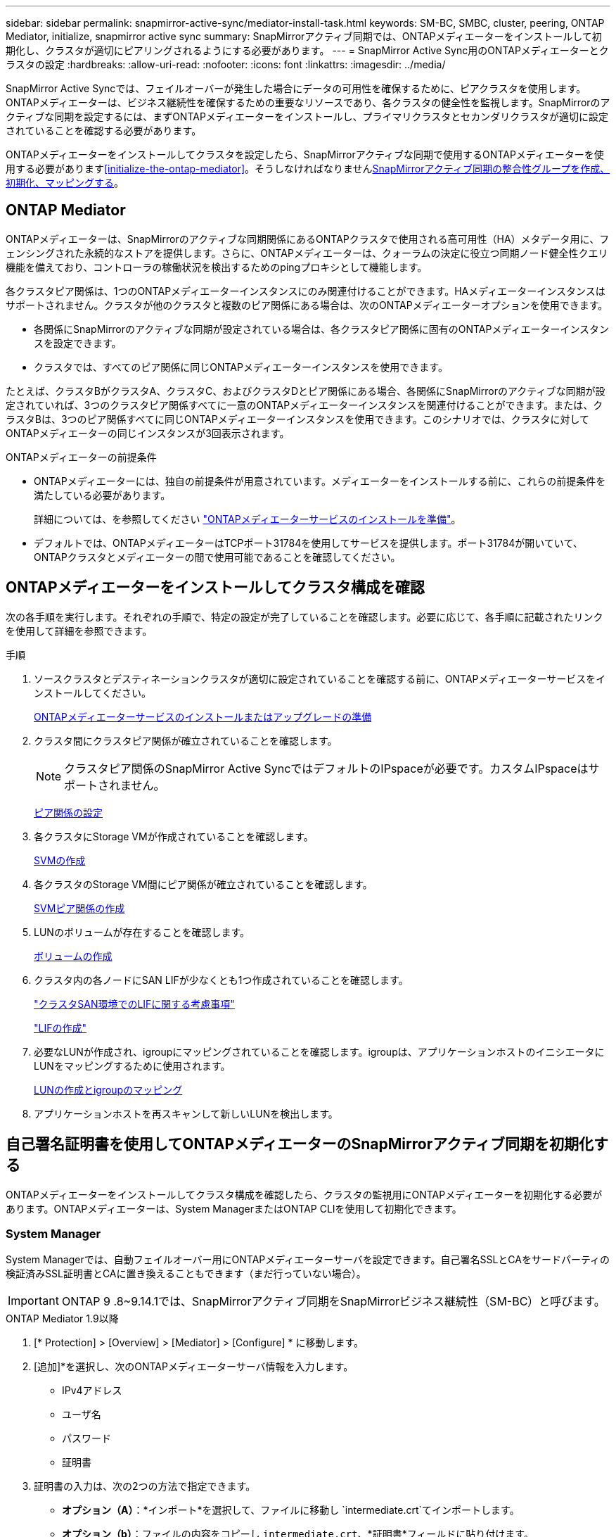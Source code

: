 ---
sidebar: sidebar 
permalink: snapmirror-active-sync/mediator-install-task.html 
keywords: SM-BC, SMBC, cluster, peering, ONTAP Mediator, initialize, snapmirror active sync 
summary: SnapMirrorアクティブ同期では、ONTAPメディエーターをインストールして初期化し、クラスタが適切にピアリングされるようにする必要があります。 
---
= SnapMirror Active Sync用のONTAPメディエーターとクラスタの設定
:hardbreaks:
:allow-uri-read: 
:nofooter: 
:icons: font
:linkattrs: 
:imagesdir: ../media/


[role="lead"]
SnapMirror Active Syncでは、フェイルオーバーが発生した場合にデータの可用性を確保するために、ピアクラスタを使用します。ONTAPメディエーターは、ビジネス継続性を確保するための重要なリソースであり、各クラスタの健全性を監視します。SnapMirrorのアクティブな同期を設定するには、まずONTAPメディエーターをインストールし、プライマリクラスタとセカンダリクラスタが適切に設定されていることを確認する必要があります。

ONTAPメディエーターをインストールしてクラスタを設定したら、SnapMirrorアクティブな同期で使用するONTAPメディエーターを使用する必要があります<<initialize-the-ontap-mediator>>。そうしなければなりませんxref:protect-task.html[SnapMirrorアクティブ同期の整合性グループを作成、初期化、マッピングする]。



== ONTAP Mediator

ONTAPメディエーターは、SnapMirrorのアクティブな同期関係にあるONTAPクラスタで使用される高可用性（HA）メタデータ用に、フェンシングされた永続的なストアを提供します。さらに、ONTAPメディエーターは、クォーラムの決定に役立つ同期ノード健全性クエリ機能を備えており、コントローラの稼働状況を検出するためのpingプロキシとして機能します。

各クラスタピア関係は、1つのONTAPメディエーターインスタンスにのみ関連付けることができます。HAメディエーターインスタンスはサポートされません。クラスタが他のクラスタと複数のピア関係にある場合は、次のONTAPメディエーターオプションを使用できます。

* 各関係にSnapMirrorのアクティブな同期が設定されている場合は、各クラスタピア関係に固有のONTAPメディエーターインスタンスを設定できます。
* クラスタでは、すべてのピア関係に同じONTAPメディエーターインスタンスを使用できます。


たとえば、クラスタBがクラスタA、クラスタC、およびクラスタDとピア関係にある場合、各関係にSnapMirrorのアクティブな同期が設定されていれば、3つのクラスタピア関係すべてに一意のONTAPメディエーターインスタンスを関連付けることができます。または、クラスタBは、3つのピア関係すべてに同じONTAPメディエーターインスタンスを使用できます。このシナリオでは、クラスタに対してONTAPメディエーターの同じインスタンスが3回表示されます。

.ONTAPメディエーターの前提条件
* ONTAPメディエーターには、独自の前提条件が用意されています。メディエーターをインストールする前に、これらの前提条件を満たしている必要があります。
+
詳細については、を参照してください link:https://docs.netapp.com/us-en/ontap-metrocluster/install-ip/task_configuring_the_ontap_mediator_service_from_a_metrocluster_ip_configuration.html["ONTAPメディエーターサービスのインストールを準備"^]。

* デフォルトでは、ONTAPメディエーターはTCPポート31784を使用してサービスを提供します。ポート31784が開いていて、ONTAPクラスタとメディエーターの間で使用可能であることを確認してください。




== ONTAPメディエーターをインストールしてクラスタ構成を確認

次の各手順を実行します。それぞれの手順で、特定の設定が完了していることを確認します。必要に応じて、各手順に記載されたリンクを使用して詳細を参照できます。

.手順
. ソースクラスタとデスティネーションクラスタが適切に設定されていることを確認する前に、ONTAPメディエーターサービスをインストールしてください。
+
xref:../mediator/index.html[ONTAPメディエーターサービスのインストールまたはアップグレードの準備]

. クラスタ間にクラスタピア関係が確立されていることを確認します。
+

NOTE: クラスタピア関係のSnapMirror Active SyncではデフォルトのIPspaceが必要です。カスタムIPspaceはサポートされません。

+
xref:../task_dp_prepare_mirror.html[ピア関係の設定]

. 各クラスタにStorage VMが作成されていることを確認します。
+
xref:../smb-config/create-svms-data-access-task.html[SVMの作成]

. 各クラスタのStorage VM間にピア関係が確立されていることを確認します。
+
xref:../peering/create-intercluster-svm-peer-relationship-93-later-task.html[SVMピア関係の作成]

. LUNのボリュームが存在することを確認します。
+
xref:../smb-config/create-volume-task.html[ボリュームの作成]

. クラスタ内の各ノードにSAN LIFが少なくとも1つ作成されていることを確認します。
+
link:../san-admin/manage-lifs-all-san-protocols-concept.html["クラスタSAN環境でのLIFに関する考慮事項"]

+
link:../networking/create_a_lif.html["LIFの作成"]

. 必要なLUNが作成され、igroupにマッピングされていることを確認します。igroupは、アプリケーションホストのイニシエータにLUNをマッピングするために使用されます。
+
xref:../san-admin/provision-storage.html[LUNの作成とigroupのマッピング]

. アプリケーションホストを再スキャンして新しいLUNを検出します。




== 自己署名証明書を使用してONTAPメディエーターのSnapMirrorアクティブ同期を初期化する

ONTAPメディエーターをインストールしてクラスタ構成を確認したら、クラスタの監視用にONTAPメディエーターを初期化する必要があります。ONTAPメディエーターは、System ManagerまたはONTAP CLIを使用して初期化できます。



=== System Manager

System Managerでは、自動フェイルオーバー用にONTAPメディエーターサーバを設定できます。自己署名SSLとCAをサードパーティの検証済みSSL証明書とCAに置き換えることもできます（まだ行っていない場合）。


IMPORTANT: ONTAP 9 .8~9.14.1では、SnapMirrorアクティブ同期をSnapMirrorビジネス継続性（SM-BC）と呼びます。

[role="tabbed-block"]
====
.ONTAP Mediator 1.9以降
--
. [* Protection] > [Overview] > [Mediator] > [Configure] * に移動します。
. [追加]*を選択し、次のONTAPメディエーターサーバ情報を入力します。
+
** IPv4アドレス
** ユーザ名
** パスワード
** 証明書


. 証明書の入力は、次の2つの方法で指定できます。
+
** *オプション（A）*：*インポート*を選択して、ファイルに移動し `intermediate.crt`てインポートします。
** *オプション（b）*：ファイルの内容をコピーし `intermediate.crt`、*証明書*フィールドに貼り付けます。
+
すべての詳細を正しく入力すると、指定した証明書がすべてのピアクラスタにインストールされます。

+
image:configure-mediator-system-manager.png["System Managerのメディエーター追加"]

+
証明書の追加が完了すると、ONTAPメディエーターがONTAPクラスタに追加されます。

+
次の図は、ONTAPメディエーターの設定を成功させる方法を示しています。

+
image:successful-mediator-installation.png["メディエーターの追加が完了しました"]です。





--
.ONTAPメディエーター1.8以前
--
. [* Protection] > [Overview] > [Mediator] > [Configure] * に移動します。
. [追加]*を選択し、次のONTAPメディエーターサーバ情報を入力します。
+
** IPv4アドレス
** ユーザ名
** パスワード
** 証明書


. 証明書の入力は、次の2つの方法で指定できます。
+
** *オプション（A）*：*インポート*を選択して、ファイルに移動し `ca.crt`てインポートします。
** *オプション（b）*：ファイルの内容をコピーし `ca.crt`、*証明書*フィールドに貼り付けます。
+
すべての詳細を正しく入力すると、指定した証明書がすべてのピアクラスタにインストールされます。

+
image:configure-mediator-system-manager.png["System Managerのメディエーター追加"]

+
証明書の追加が完了すると、ONTAPメディエーターがONTAPクラスタに追加されます。

+
次の図は、ONTAPメディエーターの設定を成功させる方法を示しています。

+
image:successful-mediator-installation.png["メディエーターの追加が完了しました"]です。





--
====


=== CLI

ONTAPメディエーターは、ONTAP CLIを使用してプライマリクラスタまたはセカンダリクラスタから初期化できます。一方のクラスタでコマンドを実行する `mediator add`と、もう一方のクラスタにONTAPメディエーターが自動的に追加されます。

Mediatorを使用してSnapMirrorのアクティブな同期関係を監視している場合、有効な自己署名証明書または認証局（CA）証明書がないとONTAPでMediatorを初期化できません。ピアクラスタの証明書ストアに有効な証明書を追加します。メディエーターを使用してMetroCluster IPシステムを監視する場合、初期設定後はHTTPSが使用されないため、証明書は必要ありません。

[role="tabbed-block"]
====
.ONTAP Mediator 1.9以降
--
. ONTAPメディエーターLinux VM /ホストソフトウェアのインストール先で、ONTAPメディエーターCA証明書を探します `cd /opt/netapp/lib/ontap_mediator/ontap_mediator/server_config`。
. ピアクラスタの証明書ストアに有効な認証局を追加します。
+
* 例 *

+
[listing]
----
[root@ontap-mediator server_config]# cat intermediate.crt
-----BEGIN CERTIFICATE-----
<certificate_value>
-----END CERTIFICATE-----
----
. ONTAPメディエーターCA証明書をONTAPクラスタに追加します。プロンプトが表示されたら、ONTAPメディエーターから取得したCA証明書を挿入します。すべてのピアクラスタで上記の手順を繰り返します。
+
`security certificate install -type server-ca -vserver <vserver_name>`

+
* 例 *

+
[listing]
----
[root@ontap-mediator ~]# cd /opt/netapp/lib/ontap_mediator/ontap_mediator/server_config

[root@ontap-mediator server_config]# cat intermediate.crt
-----BEGIN CERTIFICATE-----
<certificate_value>
-----END CERTIFICATE-----
----
+
[listing]
----
C1_test_cluster::*> security certificate install -type server-ca -vserver C1_test_cluster

Please enter Certificate: Press when done
-----BEGIN CERTIFICATE-----
<certificate_value>
-----END CERTIFICATE-----

You should keep a copy of the CA-signed digital certificate for future reference.

The installed certificate's CA and serial number for reference:
CA: ONTAP Mediator CA
serial: D86D8E4E87142XXX

The certificate's generated name for reference: ONTAPMediatorCA

C1_test_cluster::*>
----
. 生成された証明書名を使用して、インストールされている自己署名CA証明書を表示します。
+
`security certificate show -common-name <common_name>`

+
* 例 *

+
[listing]
----
C1_test_cluster::*> security certificate show -common-name ONTAPMediatorCA
Vserver    Serial Number   Certificate Name                       Type
---------- --------------- -------------------------------------- ------------
C1_test_cluster
           6BFD17DXXXXX7A71BB1F44D0326D2DEEXXXXX
                           ONTAPMediatorCA                        server-ca
    Certificate Authority: ONTAP Mediator CA
          Expiration Date: Thu Feb 15 14:35:25 2029
----
. いずれかのクラスタでONTAPメディエーターを初期化します。もう一方のクラスタにONTAPメディエーターが自動的に追加されます。
+
`snapmirror mediator add -mediator-address <ip_address> -peer-cluster <peer_cluster_name> -username user_name`

+
* 例 *

+
[listing]
----
C1_test_cluster::*> snapmirror mediator add -mediator-address 1.2.3.4 -peer-cluster C2_test_cluster -username mediatoradmin
Notice: Enter the mediator password.

Enter the password: ******
Enter the password again: ******
----
. ONTAPメディエーターの設定のステータスを確認します。
+
`snapmirror mediator show`

+
....
Mediator Address Peer Cluster     Connection Status Quorum Status
---------------- ---------------- ----------------- -------------
1.2.3.4          C2_test_cluster   connected        true
....
+
`Quorum Status`SnapMirror整合性グループ関係がONTAPメディエーターと同期されているかどうかを示します。ステータス `true`は同期に成功したことを示します。



--
.ONTAPメディエーター1.8以前
--
. ONTAPメディエーターLinux VM /ホストソフトウェアのインストール先で、ONTAPメディエーターCA証明書を探します `cd /opt/netapp/lib/ontap_mediator/ontap_mediator/server_config`。
. ピアクラスタの証明書ストアに有効な認証局を追加します。
+
* 例 *

+
[listing]
----
[root@ontap-mediator server_config]# cat ca.crt
-----BEGIN CERTIFICATE-----
MIIFxTCCA62gAwIBAgIJANhtjk6HFCiOMA0GCSqGSIb3DQEBCwUAMHgxFTATBgNV
BAoMDE5ldEFwcCwgSW5jLjELMAkGA1UEBhMCVVMxEzARBgNVBAgMCkNhbGlmb3Ju
…
p+jdg5bG61cxkuvbRm7ykFbih1b88/Sgu5XJg2KRhjdISF98I81N+Fo=
-----END CERTIFICATE-----
----
. ONTAPメディエーターCA証明書をONTAPクラスタに追加します。プロンプトが表示されたら、ONTAPメディエーターから取得したCA証明書を挿入します。すべてのピアクラスタで上記の手順を繰り返します。
+
`security certificate install -type server-ca -vserver <vserver_name>`

+
* 例 *

+
[listing]
----
[root@ontap-mediator ~]# cd /opt/netapp/lib/ontap_mediator/ontap_mediator/server_config

[root@ontap-mediator server_config]# cat ca.crt
-----BEGIN CERTIFICATE-----
MIIFxTCCA62gAwIBAgIJANhtjk6HFCiOMA0GCSqGSIb3DQEBCwUAMHgxFTATBgNV
BAoMDE5ldEFwcCwgSW5jLjELMAkGA1UEBhMCVVMxEzARBgNVBAgMCkNhbGlmb3Ju
…
p+jdg5bG61cxkuvbRm7ykFbih1b88/Sgu5XJg2KRhjdISF98I81N+Fo=
-----END CERTIFICATE-----
----
+
[listing]
----
C1_test_cluster::*> security certificate install -type server-ca -vserver C1_test_cluster

Please enter Certificate: Press when done
-----BEGIN CERTIFICATE-----
MIIFxTCCA62gAwIBAgIJANhtjk6HFCiOMA0GCSqGSIb3DQEBCwUAMHgxFTATBgNV
BAoMDE5ldEFwcCwgSW5jLjELMAkGA1UEBhMCVVMxEzARBgNVBAgMCkNhbGlmb3Ju
…
p+jdg5bG61cxkuvbRm7ykFbih1b88/Sgu5XJg2KRhjdISF98I81N+Fo=
-----END CERTIFICATE-----

You should keep a copy of the CA-signed digital certificate for future reference.

The installed certificate's CA and serial number for reference:
CA: ONTAP Mediator CA
serial: D86D8E4E87142XXX

The certificate's generated name for reference: ONTAPMediatorCA

C1_test_cluster::*>
----
. 生成された証明書名を使用して、インストールされている自己署名CA証明書を表示します。
+
`security certificate show -common-name <common_name>`

+
* 例 *

+
[listing]
----
C1_test_cluster::*> security certificate show -common-name ONTAPMediatorCA
Vserver    Serial Number   Certificate Name                       Type
---------- --------------- -------------------------------------- ------------
C1_test_cluster
           6BFD17DXXXXX7A71BB1F44D0326D2DEEXXXXX
                           ONTAPMediatorCA                        server-ca
    Certificate Authority: ONTAP Mediator CA
          Expiration Date: Thu Feb 15 14:35:25 2029
----
. いずれかのクラスタでONTAPメディエーターを初期化します。もう一方のクラスタにONTAPメディエーターが自動的に追加されます。
+
`snapmirror mediator add -mediator-address <ip_address> -peer-cluster <peer_cluster_name> -username user_name`

+
* 例 *

+
[listing]
----
C1_test_cluster::*> snapmirror mediator add -mediator-address 1.2.3.4 -peer-cluster C2_test_cluster -username mediatoradmin
Notice: Enter the mediator password.

Enter the password: ******
Enter the password again: ******
----
. ONTAPメディエーターの設定のステータスを確認します。
+
`snapmirror mediator show`

+
....
Mediator Address Peer Cluster     Connection Status Quorum Status
---------------- ---------------- ----------------- -------------
1.2.3.4          C2_test_cluster   connected        true
....
+
`Quorum Status`SnapMirror整合性グループ関係がONTAPメディエーターと同期されているかどうかを示します。ステータス `true`は同期に成功したことを示します。



--
====


== サードパーティの証明書を使用してONTAP Mediatorを再初期化する

ONTAPメディエーターサービスの再初期化が必要になる場合があります。ONTAPメディエーターのIPアドレスの変更、証明書の有効期限など、ONTAPメディエーターサービスの再初期化が必要になる場合があります。

次の手順は、自己署名証明書をサードパーティの証明書に置き換える必要がある場合にONTAPメディエーターを再初期化する手順を示しています。

.タスクの内容
SM-BCクラスタの自己署名証明書をサードパーティの証明書に置き換え、ONTAPからONTAPメディエーターの設定を削除してから、ONTAPメディエーターを追加する必要があります。



=== System Manager

System Managerで、古い自己署名証明書で設定されているONTAPメディエーターをONTAPクラスタから削除し、ONTAPクラスタを新しいサードパーティの証明書で再設定する必要があります。

.手順
. メニューオプションアイコンを選択し、*[削除]*を選択してONTAPメディエーターを削除します。
+

NOTE: この手順では、自己署名されたserver-caがONTAPクラスタから削除されることはありません。NetAppでは、次の手順を実行してサードパーティ証明書を追加する前に、*[証明書]*タブに移動して手動で削除することを推奨しています。

+
image:remove-mediator.png["System Managerメディエーターの削除"]

. 正しい証明書を使用してONTAPメディエーターを再度追加します。


これで、ONTAPメディエーターに新しいサードパーティの自己署名証明書が設定されました。

image:configure-mediator-system-manager.png["System Managerのメディエーター追加"]



=== CLI

ONTAP CLIを使用して自己署名証明書をサードパーティの証明書に置き換えることで、プライマリクラスタまたはセカンダリクラスタからONTAPメディエーターを再初期化できます。

[role="tabbed-block"]
====
.ONTAP Mediator 1.9以降
--
. すべてのクラスタで自己署名証明書を使用していた場合は、以前にインストールした自己署名証明書を削除して `intermediate.crt`ください。次の例では、2つのクラスタがあります。
+
* 例 *

+
[listing]
----
 C1_test_cluster::*> security certificate delete -vserver C1_test_cluster -common-name ONTAPMediatorCA
 2 entries were deleted.

 C2_test_cluster::*> security certificate delete -vserver C2_test_cluster -common-name ONTAPMediatorCA *
 2 entries were deleted.
----
. 次のコマンドを使用して、以前に設定したONTAPメディエーターをSM-BCクラスタから削除し `-force true`ます。
+
* 例 *

+
[listing]
----
C1_test_cluster::*> snapmirror mediator show
Mediator Address Peer Cluster     Connection Status Quorum Status
---------------- ---------------- ----------------- -------------
1.2.3.4          C2_test_cluster   connected         true

C1_test_cluster::*> snapmirror mediator remove -mediator-address 1.2.3.4 -peer-cluster C2_test_cluster -force true

Warning: You are trying to remove the ONTAP Mediator configuration with force. If this configuration exists on the peer cluster, it could lead to failure of a SnapMirror failover operation. Check if this configuration
         exists on the peer cluster C2_test_cluster and remove it as well.
Do you want to continue? {y|n}: y

Info: [Job 136] 'mediator remove' job queued

C1_test_cluster::*> snapmirror mediator show
This table is currently empty.
----
. 下位CA（と呼ばれる）から証明書を取得する方法については、の手順を参照してくださいlink:../mediator/manage-task.html["自己署名証明書を信頼できるサードパーティ証明書に置き換える"]。 `intermediate.crt`自己署名証明書を信頼できるサードパーティ証明書に置き換える
+

NOTE: には、 `intermediate.crt`ファイルに定義されているPKI権限に送信する必要がある要求から派生する特定のプロパティがあります。 `/opt/netapp/lib/ontap_mediator/ontap_mediator/server_config/openssl_ca.cnf`

. ONTAPメディエーターLinux VM /ホストソフトウェアのインストール先から新しいサードパーティ製ONTAPメディエーターCA証明書を追加し `intermediate.crt`ます。
+
* 例 *

+
[listing]
----
[root@ontap-mediator ~]# cd /opt/netapp/lib/ontap_mediator/ontap_mediator/server_config
[root@ontap-mediator server_config]# cat intermediate.crt
-----BEGIN CERTIFICATE-----
<certificate_value>
-----END CERTIFICATE-----
----
. ファイルをピアクラスタに追加します `intermediate.crt`。すべてのピアクラスタについて、この手順を繰り返します。
+
* 例 *

+
[listing]
----
C1_test_cluster::*> security certificate install -type server-ca -vserver C1_test_cluster

Please enter Certificate: Press when done
-----BEGIN CERTIFICATE-----
<certificate_value>
-----END CERTIFICATE-----

You should keep a copy of the CA-signed digital certificate for future reference.

The installed certificate's CA and serial number for reference:
CA: ONTAP Mediator CA
serial: D86D8E4E87142XXX

The certificate's generated name for reference: ONTAPMediatorCA

C1_test_cluster::*>
----
. 以前に設定したONTAPメディエーターをSnapMirrorアクティブな同期クラスタから削除します。
+
* 例 *

+
[listing]
----
C1_test_cluster::*> snapmirror mediator show
Mediator Address Peer Cluster     Connection Status Quorum Status
---------------- ---------------- ----------------- -------------
1.2.3.4          C2_test_cluster  connected         true

C1_test_cluster::*> snapmirror mediator remove -mediator-address 1.2.3.4 -peer-cluster C2_test_cluster

Info: [Job 86] 'mediator remove' job queued
C1_test_cluster::*> snapmirror mediator show
This table is currently empty.
----
. ONTAPメディエーターを再度追加します。
+
* 例 *

+
[listing]
----
C1_test_cluster::*> snapmirror mediator add -mediator-address 1.2.3.4 -peer-cluster C2_test_cluster -username mediatoradmin

Notice: Enter the mediator password.

Enter the password:
Enter the password again:

Info: [Job: 87] 'mediator add' job queued

C1_test_cluster::*> snapmirror mediator show
Mediator Address Peer Cluster     Connection Status Quorum Status
---------------- ---------------- ----------------- -------------
1.2.3.4          C2_test_cluster  connected         true
----
+
`Quorum Status`SnapMirror整合性グループ関係がメディエーターと同期されているかどうかを示します。ステータス `true`は同期に成功したことを示します。



--
.ONTAPメディエーター1.8以前
--
. すべてのクラスタで自己署名証明書を使用していた場合は、以前にインストールした自己署名証明書を削除して `ca.crt`ください。次の例では、2つのクラスタがあります。
+
* 例 *

+
[listing]
----
 C1_test_cluster::*> security certificate delete -vserver C1_test_cluster -common-name ONTAPMediatorCA
 2 entries were deleted.

 C2_test_cluster::*> security certificate delete -vserver C2_test_cluster -common-name ONTAPMediatorCA *
 2 entries were deleted.
----
. 次のコマンドを使用して、以前に設定したONTAPメディエーターをSM-BCクラスタから削除し `-force true`ます。
+
* 例 *

+
[listing]
----
C1_test_cluster::*> snapmirror mediator show
Mediator Address Peer Cluster     Connection Status Quorum Status
---------------- ---------------- ----------------- -------------
1.2.3.4          C2_test_cluster   connected         true

C1_test_cluster::*> snapmirror mediator remove -mediator-address 1.2.3.4 -peer-cluster C2_test_cluster -force true

Warning: You are trying to remove the ONTAP Mediator configuration with force. If this configuration exists on the peer cluster, it could lead to failure of a SnapMirror failover operation. Check if this configuration
         exists on the peer cluster C2_test_cluster and remove it as well.
Do you want to continue? {y|n}: y

Info: [Job 136] 'mediator remove' job queued

C1_test_cluster::*> snapmirror mediator show
This table is currently empty.
----
. 下位CA（と呼ばれる）から証明書を取得する方法については、の手順を参照してくださいlink:../mediator/manage-task.html["自己署名証明書を信頼できるサードパーティ証明書に置き換える"]。 `ca.crt`自己署名証明書を信頼できるサードパーティ証明書に置き換える
+

NOTE: には、 `ca.crt`ファイルに定義されているPKI権限に送信する必要がある要求から派生する特定のプロパティがあります。 `/opt/netapp/lib/ontap_mediator/ontap_mediator/server_config/openssl_ca.cnf`

. ONTAPメディエーターLinux VM /ホストソフトウェアのインストール先から新しいサードパーティ製ONTAPメディエーターCA証明書を追加し `ca.crt`ます。
+
* 例 *

+
[listing]
----
[root@ontap-mediator ~]# cd /opt/netapp/lib/ontap_mediator/ontap_mediator/server_config
[root@ontap-mediator server_config]# cat ca.crt
-----BEGIN CERTIFICATE-----
MIIFxTCCA62gAwIBAgIJANhtjk6HFCiOMA0GCSqGSIb3DQEBCwUAMHgxFTATBgNV
BAoMDE5ldEFwcCwgSW5jLjELMAkGA1UEBhMCVVMxEzARBgNVBAgMCkNhbGlmb3Ju
…
p+jdg5bG61cxkuvbRm7ykFbih1b88/Sgu5XJg2KRhjdISF98I81N+Fo=
-----END CERTIFICATE-----
----
. ファイルをピアクラスタに追加します `intermediate.crt`。すべてのピアクラスタについて、この手順を繰り返します。
+
* 例 *

+
[listing]
----
C1_test_cluster::*> security certificate install -type server-ca -vserver C1_test_cluster

Please enter Certificate: Press when done
-----BEGIN CERTIFICATE-----
MIIFxTCCA62gAwIBAgIJANhtjk6HFCiOMA0GCSqGSIb3DQEBCwUAMHgxFTATBgNV
BAoMDE5ldEFwcCwgSW5jLjELMAkGA1UEBhMCVVMxEzARBgNVBAgMCkNhbGlmb3Ju
…
p+jdg5bG61cxkuvbRm7ykFbih1b88/Sgu5XJg2KRhjdISF98I81N+Fo=
-----END CERTIFICATE-----

You should keep a copy of the CA-signed digital certificate for future reference.

The installed certificate's CA and serial number for reference:
CA: ONTAP Mediator CA
serial: D86D8E4E87142XXX

The certificate's generated name for reference: ONTAPMediatorCA

C1_test_cluster::*>
----
. 以前に設定したONTAPメディエーターをSnapMirrorアクティブな同期クラスタから削除します。
+
* 例 *

+
[listing]
----
C1_test_cluster::*> snapmirror mediator show
Mediator Address Peer Cluster     Connection Status Quorum Status
---------------- ---------------- ----------------- -------------
1.2.3.4          C2_test_cluster  connected         true

C1_test_cluster::*> snapmirror mediator remove -mediator-address 1.2.3.4 -peer-cluster C2_test_cluster

Info: [Job 86] 'mediator remove' job queued
C1_test_cluster::*> snapmirror mediator show
This table is currently empty.
----
. ONTAPメディエーターを再度追加します。
+
* 例 *

+
[listing]
----
C1_test_cluster::*> snapmirror mediator add -mediator-address 1.2.3.4 -peer-cluster C2_test_cluster -username mediatoradmin

Notice: Enter the mediator password.

Enter the password:
Enter the password again:

Info: [Job: 87] 'mediator add' job queued

C1_test_cluster::*> snapmirror mediator show
Mediator Address Peer Cluster     Connection Status Quorum Status
---------------- ---------------- ----------------- -------------
1.2.3.4          C2_test_cluster  connected         true
----
+
`Quorum Status`SnapMirror整合性グループ関係がメディエーターと同期されているかどうかを示します。ステータス `true`は同期に成功したことを示します。



--
====